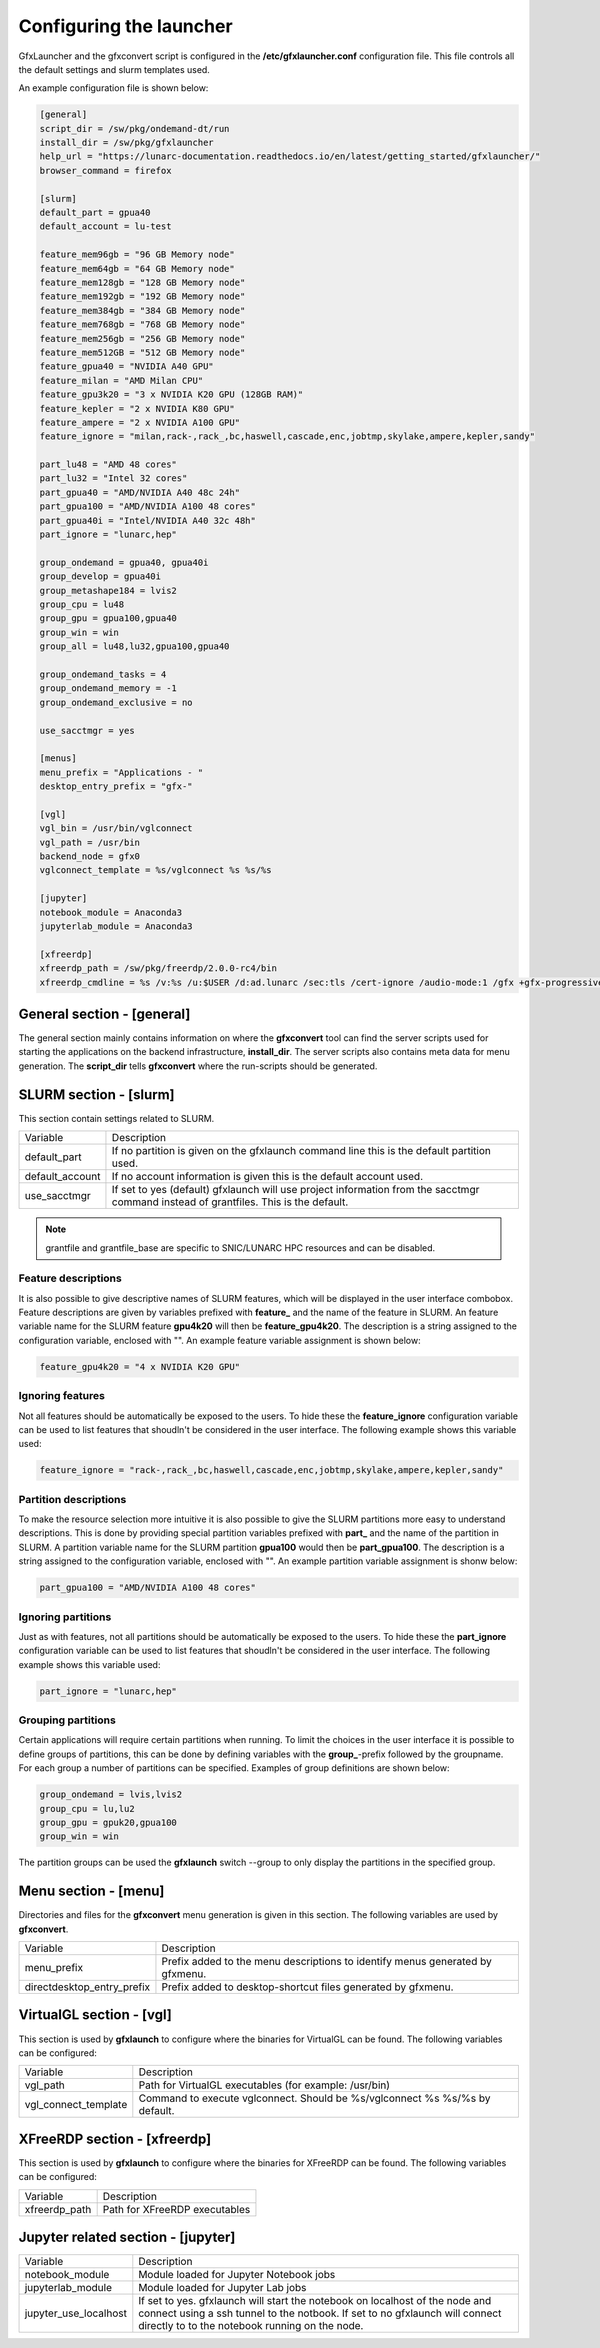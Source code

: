Configuring the launcher
========================

GfxLauncher and the gfxconvert script is configured in the **/etc/gfxlauncher.conf** configuration file. This file controls all the default settings and slurm templates used.

An example configuration file is shown below:

.. code-block:: ini

    [general]
    script_dir = /sw/pkg/ondemand-dt/run
    install_dir = /sw/pkg/gfxlauncher
    help_url = "https://lunarc-documentation.readthedocs.io/en/latest/getting_started/gfxlauncher/"
    browser_command = firefox

    [slurm]
    default_part = gpua40
    default_account = lu-test

    feature_mem96gb = "96 GB Memory node"
    feature_mem64gb = "64 GB Memory node"
    feature_mem128gb = "128 GB Memory node"
    feature_mem192gb = "192 GB Memory node"
    feature_mem384gb = "384 GB Memory node"
    feature_mem768gb = "768 GB Memory node"
    feature_mem256gb = "256 GB Memory node"
    feature_mem512GB = "512 GB Memory node"
    feature_gpua40 = "NVIDIA A40 GPU"
    feature_milan = "AMD Milan CPU"
    feature_gpu3k20 = "3 x NVIDIA K20 GPU (128GB RAM)"
    feature_kepler = "2 x NVIDIA K80 GPU"
    feature_ampere = "2 x NVIDIA A100 GPU"
    feature_ignore = "milan,rack-,rack_,bc,haswell,cascade,enc,jobtmp,skylake,ampere,kepler,sandy"

    part_lu48 = "AMD 48 cores"
    part_lu32 = "Intel 32 cores"
    part_gpua40 = "AMD/NVIDIA A40 48c 24h"
    part_gpua100 = "AMD/NVIDIA A100 48 cores"
    part_gpua40i = "Intel/NVIDIA A40 32c 48h"
    part_ignore = "lunarc,hep"

    group_ondemand = gpua40, gpua40i
    group_develop = gpua40i
    group_metashape184 = lvis2
    group_cpu = lu48
    group_gpu = gpua100,gpua40
    group_win = win
    group_all = lu48,lu32,gpua100,gpua40

    group_ondemand_tasks = 4
    group_ondemand_memory = -1
    group_ondemand_exclusive = no

    use_sacctmgr = yes

    [menus]
    menu_prefix = "Applications - "
    desktop_entry_prefix = "gfx-"

    [vgl]
    vgl_bin = /usr/bin/vglconnect
    vgl_path = /usr/bin
    backend_node = gfx0
    vglconnect_template = %s/vglconnect %s %s/%s

    [jupyter]
    notebook_module = Anaconda3
    jupyterlab_module = Anaconda3

    [xfreerdp]
    xfreerdp_path = /sw/pkg/freerdp/2.0.0-rc4/bin
    xfreerdp_cmdline = %s /v:%s /u:$USER /d:ad.lunarc /sec:tls /cert-ignore /audio-mode:1 /gfx +gfx-progressive -bitmap-cache -offscreen-cache -glyph-cache +clipboard /size:1280x1024 /dynamic-resolution /t:"LUNARC HPC Desktop Windows 10 (NVIDA V100)"


General section - [general]
---------------------------

The general section mainly contains information on where the **gfxconvert** tool can find the server scripts used for starting the applications on the backend infrastructure, **install_dir**. The server scripts also contains meta data for menu generation. The **script_dir** tells **gfxconvert** where the run-scripts should be generated.

SLURM section - [slurm]
-----------------------

This section contain settings related to SLURM.

+-----------------+--------------------------------------------------------------------------------------------+
| Variable        | Description                                                                                |
+-----------------+--------------------------------------------------------------------------------------------+
| default_part    | If no partition is given on the gfxlaunch command line this is the default partition used. |
+-----------------+--------------------------------------------------------------------------------------------+
| default_account | If no account information is given this is the default account used.                       |
+-----------------+--------------------------------------------------------------------------------------------+
| use_sacctmgr    | If set to yes (default) gfxlaunch will use project information from the sacctmgr command   |
|                 | instead of grantfiles. This is the default.                                                |
+-----------------+--------------------------------------------------------------------------------------------+

.. note:: grantfile and grantfile_base are specific to SNIC/LUNARC HPC resources and can be disabled.

Feature descriptions
~~~~~~~~~~~~~~~~~~~~

It is also possible to give descriptive names of SLURM features, which will be displayed in the user interface combobox. Feature descriptions are given by variables prefixed with **feature_** and the name of the feature in SLURM. An feature variable name for the SLURM feature **gpu4k20** will then be **feature_gpu4k20**. The description is a string assigned to the configuration variable, enclosed with "". An example feature variable assignment is shown below:

.. code-block:: ini

    feature_gpu4k20 = "4 x NVIDIA K20 GPU"
    
Ignoring features
~~~~~~~~~~~~~~~~~

Not all features should be automatically be exposed to the users. To hide these the **feature_ignore** configuration variable can be used to list features that shoudln't be considered in the user interface. The following example shows this variable used:

.. code-block:: ini

    feature_ignore = "rack-,rack_,bc,haswell,cascade,enc,jobtmp,skylake,ampere,kepler,sandy"
    
Partition descriptions
~~~~~~~~~~~~~~~~~~~~~~

To make the resource selection more intuitive it is also possible to give the SLURM partitions more easy to understand descriptions. This is done by providing special partition variables prefixed with **part_** and the name of the partition in SLURM. A partition variable name for the SLURM partition **gpua100** would then be **part_gpua100**. The description is a string assigned to the configuration variable, enclosed with "". An example partition variable assignment is shonw below:

.. code-block:: ini

    part_gpua100 = "AMD/NVIDIA A100 48 cores"

Ignoring partitions
~~~~~~~~~~~~~~~~~~~

Just as with features, not all partitions should be automatically be exposed to the users. To hide these the **part_ignore** configuration variable can be used to list features that shoudln't be considered in the user interface. The following example shows this variable used:

.. code-block:: ini

    part_ignore = "lunarc,hep"
    
Grouping partitions
~~~~~~~~~~~~~~~~~~~

Certain applications will require certain partitions when running. To limit the choices in the user interface it is possible to define groups of partitions, this can be done by defining variables with the **group_**-prefix followed by the groupname. For each group a number of partitions can be specified. Examples of group definitions are shown below:

.. code-block:: ini

    group_ondemand = lvis,lvis2
    group_cpu = lu,lu2
    group_gpu = gpuk20,gpua100
    group_win = win
    
The partition groups can be used the **gfxlaunch** switch --group to only display the partitions in the specified group.


Menu section - [menu]
---------------------

Directories and files for the **gfxconvert** menu generation is given in this section. The following variables are used by **gfxconvert**.

+----------------------------+-------------------------------------------------------------------------------+
| Variable                   | Description                                                                   |
+----------------------------+-------------------------------------------------------------------------------+
| menu_prefix                | Prefix added to the menu descriptions to identify menus generated by gfxmenu. |
+----------------------------+-------------------------------------------------------------------------------+
| directdesktop_entry_prefix | Prefix added to desktop-shortcut files generated by gfxmenu.                  |
+----------------------------+-------------------------------------------------------------------------------+

VirtualGL section - [vgl]
-------------------------

This section is used by **gfxlaunch** to configure where the binaries for VirtualGL can be found. The following variables can be configured:

+----------------------+-----------------------------------------------------------------------------+
| Variable             | Description                                                                 |
+----------------------+-----------------------------------------------------------------------------+
| vgl_path             | Path for VirtualGL executables (for example: /usr/bin)                      |
+----------------------+-----------------------------------------------------------------------------+
| vgl_connect_template | Command to execute vglconnect. Should be %s/vglconnect %s %s/%s by default. |
+----------------------+-----------------------------------------------------------------------------+

XFreeRDP section - [xfreerdp]
-----------------------------

This section is used by **gfxlaunch** to configure where the binaries for XFreeRDP can be found. The following variables can be configured:

+----------------------+-----------------------------------------------------------------------------+
| Variable             | Description                                                                 |
+----------------------+-----------------------------------------------------------------------------+
| xfreerdp_path        | Path for XFreeRDP executables                                               |
+----------------------+-----------------------------------------------------------------------------+

Jupyter related section - [jupyter]
-----------------------------------

+-----------------------+-----------------------------------------------------------------------------+
| Variable              | Description                                                                 |
+-----------------------+-----------------------------------------------------------------------------+
| notebook_module       | Module loaded for Jupyter Notebook jobs                                     |
+-----------------------+-----------------------------------------------------------------------------+
| jupyterlab_module     | Module loaded for Jupyter Lab jobs                                          |
+-----------------------+-----------------------------------------------------------------------------+
| jupyter_use_localhost | If set to yes. gfxlaunch will start the notebook on localhost of the node   |
|                       | and connect using a ssh tunnel to the notbook. If set to no gfxlaunch will  |
|                       | connect directly to to the notebook running on the node.                    |
+-----------------------+-----------------------------------------------------------------------------+

